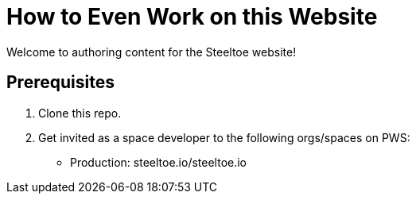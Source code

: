 = How to Even Work on this Website

Welcome to authoring content for the Steeltoe website!

== Prerequisites

2. Clone this repo.
3. Get invited as a space developer to the following orgs/spaces on PWS:

* Production: steeltoe.io/steeltoe.io
